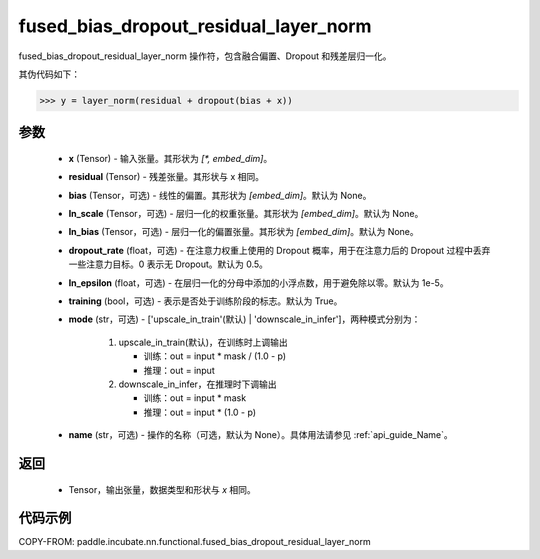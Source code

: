 .. _cn_api_paddle_incubate_nn_functional_fused_bias_dropout_residual_layer_norm:

fused_bias_dropout_residual_layer_norm
-------------------------------

.. py:function:: paddle.incubate.nn.functional.fused_bias_dropout_residual_layer_norm(x, residual, bias=None, ln_scale=None, ln_bias=None, dropout_rate=0.5, ln_epsilon=1e-05, training=True, mode='upscale_in_train', name=None)

fused_bias_dropout_residual_layer_norm 操作符，包含融合偏置、Dropout 和残差层归一化。

其伪代码如下：

.. code-block:: text

    >>> y = layer_norm(residual + dropout(bias + x))

参数
::::::::::::
    - **x** (Tensor) - 输入张量。其形状为 `[*, embed_dim]`。
    - **residual** (Tensor) - 残差张量。其形状与 x 相同。
    - **bias** (Tensor，可选) - 线性的偏置。其形状为 `[embed_dim]`。默认为 None。
    - **ln_scale** (Tensor，可选) - 层归一化的权重张量。其形状为 `[embed_dim]`。默认为 None。
    - **ln_bias** (Tensor，可选) - 层归一化的偏置张量。其形状为 `[embed_dim]`。默认为 None。
    - **dropout_rate** (float，可选) - 在注意力权重上使用的 Dropout 概率，用于在注意力后的 Dropout 过程中丢弃一些注意力目标。0 表示无 Dropout。默认为 0.5。
    - **ln_epsilon** (float，可选) - 在层归一化的分母中添加的小浮点数，用于避免除以零。默认为 1e-5。
    - **training** (bool，可选) - 表示是否处于训练阶段的标志。默认为 True。
    - **mode** (str，可选) - ['upscale_in_train'(默认) | 'downscale_in_infer']，两种模式分别为：

                                 1. upscale_in_train(默认)，在训练时上调输出
                                 
                                    - 训练：out = input * mask / (1.0 - p)
                                    - 推理：out = input

                                 2. downscale_in_infer，在推理时下调输出
                                 
                                    - 训练：out = input * mask
                                    - 推理：out = input * (1.0 - p)
    - **name** (str，可选) - 操作的名称（可选，默认为 None）。具体用法请参见 :ref:`api_guide_Name`。

返回
::::::::::::
    - Tensor，输出张量，数据类型和形状与 `x` 相同。


代码示例
::::::::::::

COPY-FROM: paddle.incubate.nn.functional.fused_bias_dropout_residual_layer_norm
